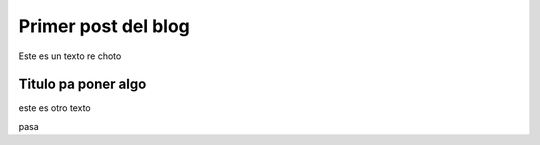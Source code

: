 .. title: test
.. slug: test
.. date: 2020-04-25 11:46:27 UTC-03:00
.. tags: 
.. category: instantaneas
.. link: 
.. description: 
.. type: text

********************
Primer post del blog
********************

Este es un texto re choto

Titulo pa poner algo
====================

este es otro texto




pasa

